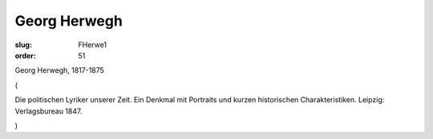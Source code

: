 Georg Herwegh
=============

:slug: FHerwe1
:order: 51

Georg Herwegh, 1817-1875

.. class:: source

  (

.. class:: source

  Die politischen Lyriker unserer Zeit. Ein Denkmal mit Portraits und kurzen historischen Charakteristiken. Leipzig: Verlagsbureau 1847.

.. class:: source

  )
